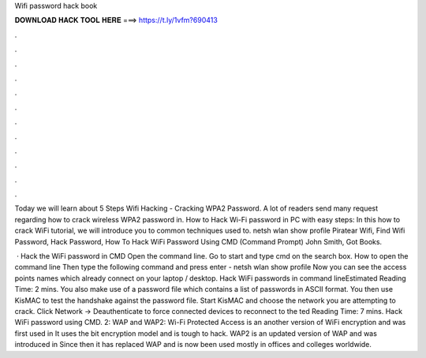 Wifi password hack book



𝐃𝐎𝐖𝐍𝐋𝐎𝐀𝐃 𝐇𝐀𝐂𝐊 𝐓𝐎𝐎𝐋 𝐇𝐄𝐑𝐄 ===> https://t.ly/1vfm?690413



.



.



.



.



.



.



.



.



.



.



.



.

Today we will learn about 5 Steps Wifi Hacking - Cracking WPA2 Password. A lot of readers send many request regarding how to crack wireless WPA2 password in. How to Hack Wi-Fi password in PC with easy steps: In this how to crack WiFi tutorial, we will introduce you to common techniques used to. netsh wlan show profile Piratear Wifi, Find Wifi Password, Hack Password, How To Hack WiFi Password Using CMD (Command Prompt) John Smith, Got Books.

 · Hack the WiFi password in CMD Open the command line. Go to start and type cmd on the search box. How to open the command line Then type the following command and press enter - netsh wlan show profile Now you can see the access points names which already connect on your laptop / desktop. Hack WiFi passwords in command lineEstimated Reading Time: 2 mins. You also make use of a password file which contains a list of passwords in ASCII format. You then use KisMAC to test the handshake against the password file. Start KisMAC and choose the network you are attempting to crack. Click Network -> Deauthenticate to force connected devices to reconnect to the ted Reading Time: 7 mins. Hack WiFi password using CMD. 2: WAP and WAP2: Wi-Fi Protected Access is an another version of WiFi encryption and was first used in It uses the bit encryption model and is tough to hack. WAP2 is an updated version of WAP and was introduced in Since then it has replaced WAP and is now been used mostly in offices and colleges worldwide.
